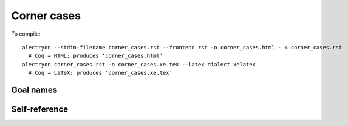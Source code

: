==============
 Corner cases
==============

To compile::

   alectryon --stdin-filename corner_cases.rst --frontend rst -o corner_cases.html - < corner_cases.rst
     # Coq → HTML; produces ‘corner_cases.html’
   alectryon corner_cases.rst -o corner_cases.xe.tex --latex-dialect xelatex
     # Coq → LaTeX; produces ‘corner_cases.xe.tex’

Goal names
==========

.. coq::

   Goal True -> True /\ True.
     intros; refine (conj ?[G1] ?[G2]). (* .unfold *)
     [G1]: exact I.
     [G2]: exact I.
   Qed.

Self-reference
==============

.. coq::

   Definition a := 1.
   Check corner_cases.a.
